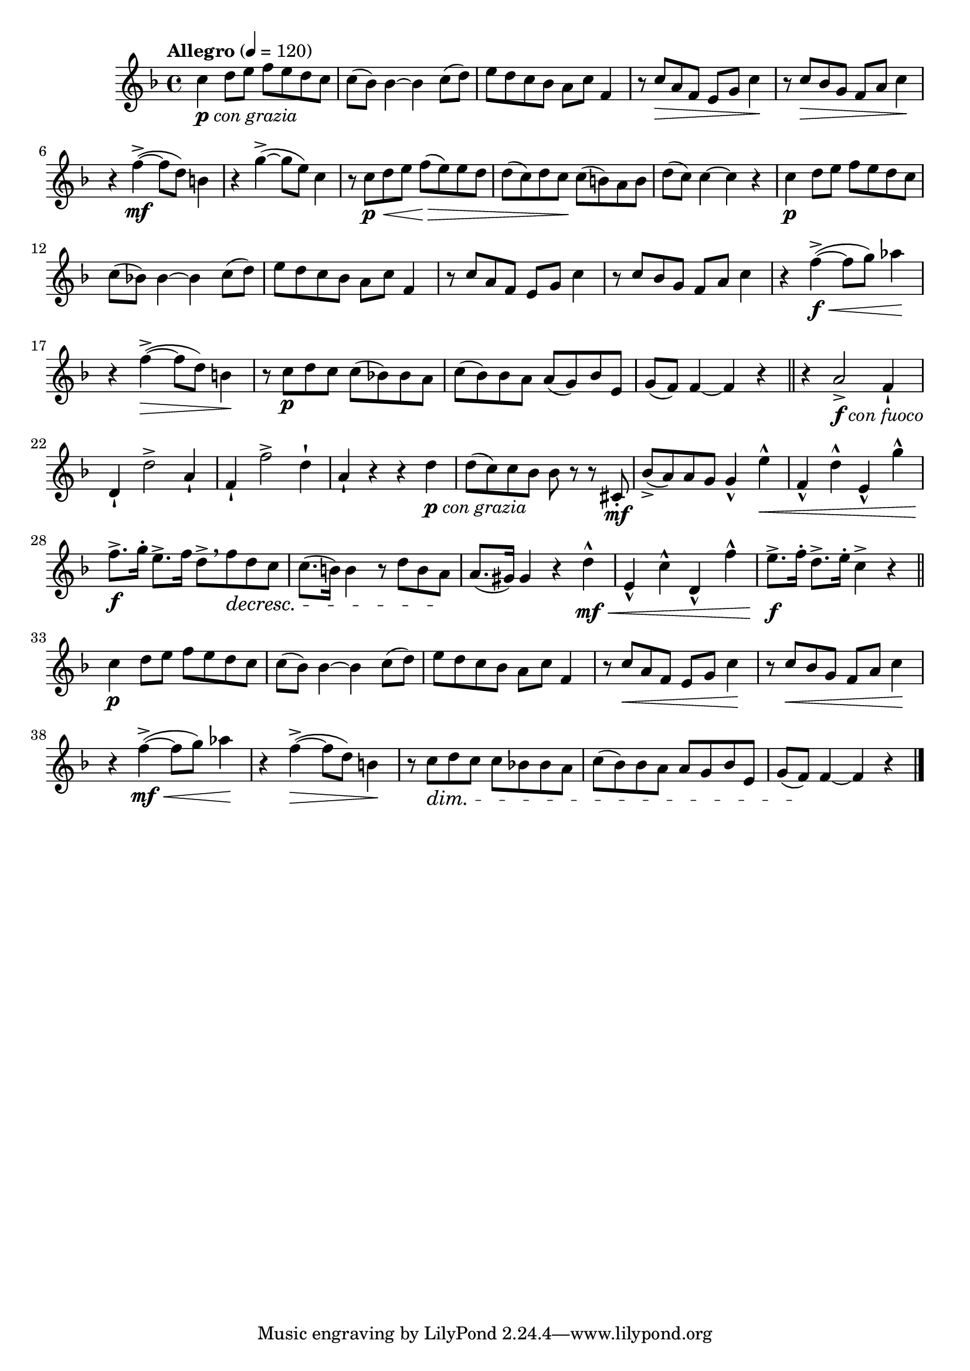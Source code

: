 \version "2.24.0"

\relative {
  \language "english"

  \transposition f

  \tempo "Allegro" 4=120

  \key f \major
  \time 4/4

  c''4_\markup { \dynamic "p" \italic "con grazia" } d8 e f e d c |
  c8( b-flat) b-flat4~4 c8( d) |
  e8 d c b-flat a c f,4 |
  r8 c' \> a f e g c4 \! |
  r8 c \> b-flat g f a c4 \! |
  r4 f4->~( \mf 8 d) b4 |
  r4 g'4->~( 8 e) c4 |
  r8 c \p \< d e f( \> e) e d |
  d8( c) d c \! c( b) a b |
  d8( c) c4~4 r |

  c4 \p d8 e f e d c |
  c8( b-flat!) b-flat4~4 c8( d) |
  e8 d c b-flat a c f,4 |
  r8 c' a f e g c4 |
  r8 c b-flat g f a c4 |
  r4 f4->~( \f \< 8 g) a-flat4 \! |
  r4 f4->~( \> 8 d) b4 \! |
  r8 c \p d c c( b-flat!) b-flat a |
  c8( b-flat) b-flat a a( g) b-flat e, |
  g8( f) f4~4 r | \bar "||"

  r4 a2->_\markup { \dynamic "f" \italic "con fuoco" } f4-! |
  d4-! d'2-> a4-! |
  f4-! f'2-> d4-! |
  a4-! r r d_\markup { \dynamic "p" \italic "con grazia" } |
  d8( c) c b-flat b-flat r r c-sharp,8-. \mf |
  b-flat'8->( a) a g g4-^ e'4-^ \< |
  f,4-^ d'-^ e,-^ g'-^ |
  f8.-> \f g16-. e8.-> f16 d8->[ \breathe f \decresc d c] |
  c8.( b16) b4 r8 d b a \! |
  a8.( g-sharp16) g-sharp4 r d'-^ \mf \< |
  e,4-^ c'-^ d,-^ f'-^ |
  e8.-> \f f16-. d8.-> e16-. c4-> r | \bar "||"

  c4 \p d8 e f e d c |
  c8( b-flat) b-flat4~4 c8( d) |
  e8 d c b-flat a c f,4 |
  r8 c' \< a f e g c4 \! |
  r8 c \< b-flat g f a c4 \! |
  r4 f4->~( \mf \< 8 g) a-flat4 \! |
  r4 f4->~( \> 8 d) b4 \! |
  r8 c \dim d c c b-flat! b-flat a |
  c8( b-flat) b-flat a a g b-flat e, |
  g8( f) \! f4~4 r | \bar "|."
}
